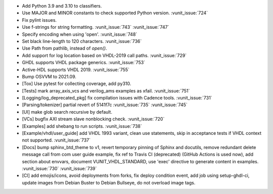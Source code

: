 - Add Python 3.9 and 3.10 to classifiers.
- Use MAJOR and MINOR constants to check supported Python version. :vunit_issue:`724`
- Fix pylint issues.
- Use f-strings for string formatting. :vunit_issue:`743` :vunit_issue:`747`
- Specify encoding when using 'open'. :vunit_issue:`748`
- Set black line-length to 120 characters. :vunit_issue:`736`
- Use Path from pathlib, instead of `open()`.
- Add support for log location based on VHDL-2019 call paths. :vunit_issue:`729`
- GHDL supports VHDL package generics. :vunit_issue:`753`
- Active-HDL supports VHDL 2019. :vunit_issue:`755`
- Bump OSVVM to 2021.09.
- [Tox] Use pytest for collecting coverage, add py310.
- [Tests] mark array_axis_vcs and verilog_ams examples as xfail. :vunit_issue:`751`
- [Logging/log_deprecated_pkg] fix compilation issues with Cadence tools. :vunit_issue:`731`
- [Parsing/tokenizer] partial revert of 5141f7c :vunit_issue:`735` :vunit_issue:`745`
- [UI] make glob search recursive by default.
- [VCs] bugfix AXI stream slave nonblocking check. :vunit_issue:`720`
- [Examples] add shebang to run scripts. :vunit_issue:`738`
- [Example/vhdl/user_guide] add VHDL 1993 variant, clean use statements, skip in acceptance tests if VHDL context not supported. :vunit_issue:`737`
- [Docs] bump sphinx_btd_theme to v1, revert temporary pinning of Sphinx and docutils, remove redundant delete message call from com user guide example, fix ref to Travis CI (deprecated) (GitHub Actions is used now), add section about envvars, document VUNIT_VHDL_STANDARD, use 'exec' directive to generate content in examples. :vunit_issue:`730` :vunit_issue:`739`
- [CI] add emojis/icons, avoid deployments from forks, fix deploy condition event, add job using setup-ghdl-ci, update images from Debian Buster to Debian Bullseye, do not overload image tags.
